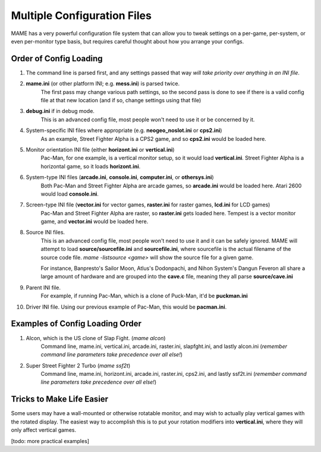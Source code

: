 Multiple Configuration Files
============================

MAME has a very powerful configuration file system that can allow you to tweak settings on a per-game, per-system, or even per-monitor type basis, but requires careful thought about how you arrange your configs.

.. _advanced-multi-CFG:

Order of Config Loading
-----------------------

1. The command line is parsed first, and any settings passed that way *will take priority over anything in an INI file*.
2. **mame.ini** (or other platform INI; e.g. **mess.ini**) is parsed twice.
    The first pass may change various path settings, so the second pass is done to see if there is a valid config file at that new location (and if so, change settings using that file)
3. **debug.ini** if in debug mode.
    This is an advanced config file, most people won't need to use it or be concerned by it.
4. System-specific INI files where appropriate (e.g. **neogeo_noslot.ini** or **cps2.ini**)
    As an example, Street Fighter Alpha is a CPS2 game, and so **cps2.ini** would be loaded here.
5. Monitor orientation INI file (either **horizont.ini** or **vertical.ini**)
    Pac-Man, for one example, is a vertical monitor setup, so it would load **vertical.ini**. Street Fighter Alpha is a horizontal game, so it loads **horizont.ini**.
6. System-type INI files (**arcade.ini**, **console.ini**, **computer.ini**, or **othersys.ini**)
    Both Pac-Man and Street Fighter Alpha are arcade games, so **arcade.ini** would be loaded here. Atari 2600 would load **console.ini**.
7. Screen-type INI file  (**vector.ini** for vector games, **raster.ini** for raster games, **lcd.ini** for LCD games)
    Pac-Man and Street Fighter Alpha are raster, so **raster.ini** gets loaded here. Tempest is a vector monitor game, and **vector.ini** would be loaded here.
8. Source INI files.
    This is an advanced config file, most people won't need to use it and it can be safely ignored.
    MAME will attempt to load **source/sourcefile.ini** and **sourcefile.ini**, where sourcefile is the actual filename of the source code file.
    *mame -listsource <game>* will show the source file for a given game.

    For instance, Banpresto's Sailor Moon, Atlus's Dodonpachi, and Nihon System's Dangun Feveron all share a large amount of hardware and are grouped into the **cave.c** file, meaning they all parse **source/cave.ini**
9. Parent INI file.
    For example, if running Pac-Man, which is a clone of Puck-Man, it'd be **puckman.ini**
10. Driver INI file.
    Using our previous example of Pac-Man, this would be **pacman.ini**.


Examples of Config Loading Order
--------------------------------

1. Alcon, which is the US clone of Slap Fight. (*mame alcon*)
    Command line, mame.ini, vertical.ini, arcade.ini, raster.ini, slapfght.ini, and lastly alcon.ini (*remember command line parameters take precedence over all else!*)

2. Super Street Fighter 2 Turbo (*mame ssf2t*)
    Command line, mame.ini, horizont.ini, arcade.ini, raster.ini, cps2.ini, and lastly ssf2t.ini (*remember command line parameters take precedence over all else!*)


Tricks to Make Life Easier
--------------------------

Some users may have a wall-mounted or otherwise rotatable monitor, and may wish to actually play vertical games with the rotated display. The easiest way to accomplish this is to put your rotation modifiers into **vertical.ini**, where they will only affect vertical games.

[todo: more practical examples]
